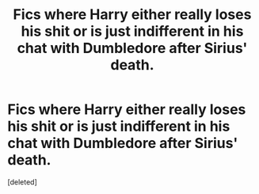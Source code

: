#+TITLE: Fics where Harry either really loses his shit or is just indifferent in his chat with Dumbledore after Sirius' death.

* Fics where Harry either really loses his shit or is just indifferent in his chat with Dumbledore after Sirius' death.
:PROPERTIES:
:Score: 1
:DateUnix: 1535850152.0
:DateShort: 2018-Sep-02
:END:
[deleted]

